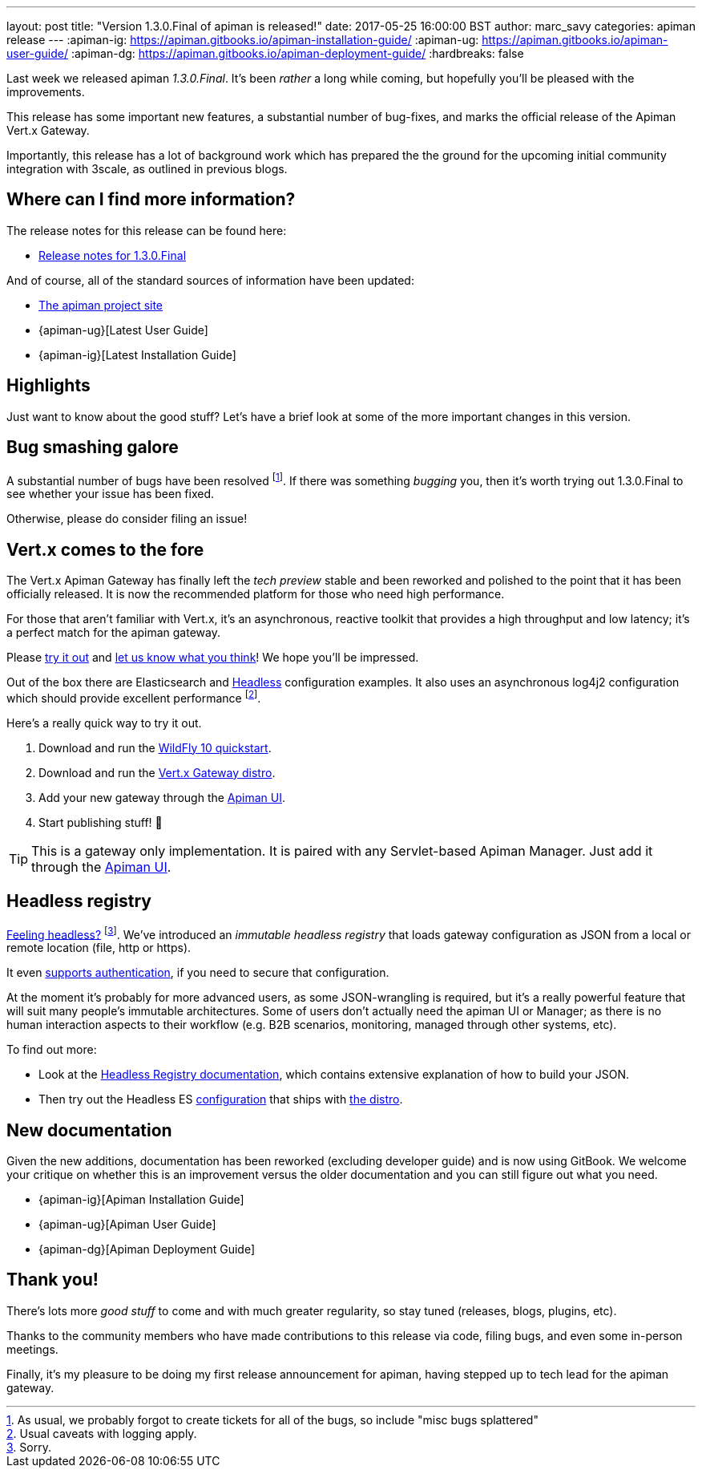---
layout: post
title:  "Version 1.3.0.Final of apiman is released!"
date: 2017-05-25 16:00:00 BST
author: marc_savy
categories: apiman release
---
:apiman-ig: https://apiman.gitbooks.io/apiman-installation-guide/
:apiman-ug: https://apiman.gitbooks.io/apiman-user-guide/
:apiman-dg: https://apiman.gitbooks.io/apiman-deployment-guide/
:hardbreaks: false

Last week we released apiman _1.3.0.Final_. It's been _rather_ a long while coming, but hopefully you'll be pleased with the improvements.

This release has some important new features, a substantial number of bug-fixes, and marks the official release of the Apiman Vert.x Gateway.

Importantly, this release has a lot of background work which has prepared the  the ground for the upcoming initial community integration with 3scale, as outlined in previous blogs.

//<!--more-->

== Where can I find more information?

The release notes for this release can be found here:

* https://red.ht/2q31DBP[Release notes for 1.3.0.Final]

And of course, all of the standard sources of information have been updated:

* https://www.apiman.io/[The apiman project site]
* {apiman-ug}[Latest User Guide]
* {apiman-ig}[Latest Installation Guide]

== Highlights

Just want to know about the good stuff? Let's have a brief look at some of the more important changes in this version.

== Bug smashing galore

A substantial number of bugs have been resolved footnote:[As usual, we probably forgot to create tickets for all of the bugs, so include "misc bugs splattered"]. If there was something _bugging_ you, then it's worth trying out 1.3.0.Final to see whether your issue has been fixed.

Otherwise, please do consider filing an issue!

== Vert.x comes to the fore

The Vert.x Apiman Gateway has finally left the _tech preview_ stable and been reworked and polished to the point that it has been officially released. It is now the recommended platform for those who need high performance.

For those that aren't familiar with Vert.x, it's an asynchronous, reactive toolkit that provides a high throughput and low latency; it's a perfect match for the apiman gateway.

Please https://apiman.gitbooks.io/apiman-installation-guide/installation-guide/vertx/download.html[try it out] and https://lists.jboss.org/mailman/listinfo/apiman-user[let us know what you think]! We hope you'll be impressed.

Out of the box there are Elasticsearch and <<Headless registry,Headless>> configuration examples. It also uses an asynchronous log4j2 configuration which should provide excellent performance footnote:[Usual caveats with logging apply.].

Here's a really quick way to try it out.

. Download and run the https://apiman.gitbooks.io/apiman-installation-guide/installation-guide/servlet/install.html#_installing_in_wildfly_10[WildFly 10 quickstart].
. Download and run the https://apiman.gitbooks.io/apiman-installation-guide/installation-guide/vertx/download.html[Vert.x Gateway distro].
. Add your new gateway through the https://apiman.gitbooks.io/apiman-installation-guide/installation-guide/vertx/install.html[Apiman UI].
. Start publishing stuff! 🎉

TIP: This is a gateway only implementation. It is paired with any Servlet-based Apiman Manager. Just add it through the https://apiman.gitbooks.io/apiman-installation-guide/installation-guide/vertx/install.html[Apiman UI].

== Headless registry

https://youtu.be/5rAOyh7YmEc?t=12s[Feeling headless?] footnote:[Sorry.]. We've introduced an _immutable headless registry_ that loads gateway configuration as JSON from a local or remote location (file, http or https).

It even https://apiman.gitbooks.io/apiman-installation-guide/installation-guide/registries-and-components/headless.html#_required_parameters[supports authentication], if you need to secure that configuration.

At the moment it's probably for more advanced users, as some JSON-wrangling is required, but it's a really powerful feature that will suit many people's immutable architectures. Some of users don't actually need the apiman UI or Manager; as there is no human interaction aspects to their workflow (e.g. B2B scenarios, monitoring, managed through other systems, etc).

To find out more:

* Look at the https://apiman.gitbooks.io/apiman-installation-guide/installation-guide/registries-and-components/headless.html[Headless Registry documentation], which contains extensive explanation of how to build your JSON.
* Then try out the Headless ES  https://apiman.gitbooks.io/apiman-installation-guide/installation-guide/vertx/download.html#_elasticsearch[configuration] that ships with https://www.apiman.io/latest/download.html#vertx[the distro].

== New documentation

Given the new additions, documentation has been reworked (excluding developer guide) and is now using GitBook. We welcome your critique on whether this is an improvement versus the older documentation and you can still figure out what you need.

* {apiman-ig}[Apiman Installation Guide]
* {apiman-ug}[Apiman User Guide]
* {apiman-dg}[Apiman Deployment Guide]

== Thank you!

There's lots more _good stuff_ to come and with much greater regularity, so stay tuned (releases, blogs, plugins, etc).

Thanks to the community members who have made contributions to this release via code, filing bugs, and even some in-person meetings.

Finally, it's my pleasure to be doing my first release announcement for apiman, having stepped up to tech lead for the apiman gateway.
